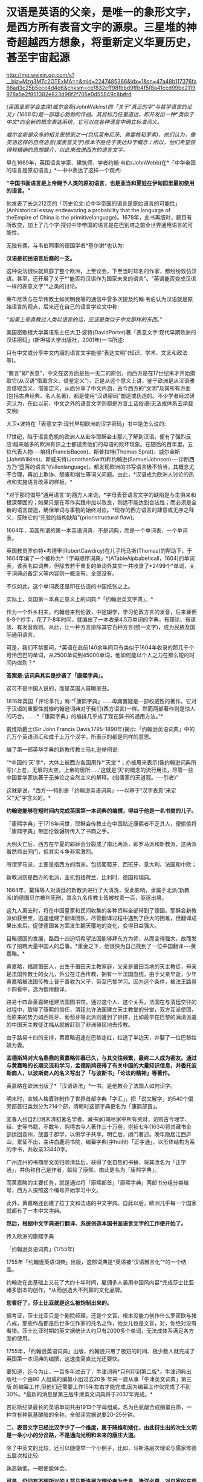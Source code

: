 * 汉语是英语的父亲，是唯一的象形文字，是西方所有表音文字的源泉。三星堆的神奇超越西方想象，将重新定义华夏历史，甚至宇宙起源

http://mp.weixin.qq.com/s?__biz=Mzg3MTc2OTExMA==&mid=2247485366&idx=1&sn=47a48b117376fa66ad3c25b5ece4d4d6&chksm=cef832cff98fbbd9ffb4f5f8a41ccd99be2119978a5e2f851382e823d98f2f705e0d55849c8b#rd

/(英国皇家学会主席)威尔金斯(JohnWilkins)的「关于“真正的字”与哲学语言的论文」(1668年)是一部雄心勃勃的作品。其目标乃任重道远，即开发出一种*类似于中文*的全新的概念表达系统，它可以在各种语言中确立标准词义。/

/威尔金斯是众多的相关思想家之一(包括莱布尼茨、弗雷格和罗素)，他们认为，像英语这样的自然语言(或表音文字)原本不胜任于表达科学概念；所以，他们希望获得较精确的思想媒介，以此来改进西方的语言文字。/

[[./img/68-0.jpeg]]

早在1669年，英国语言学家、建筑师、学者约翰·韦伯(JohnWebb)在*「中华帝国的语言是原初语言」*一书中表达了这样一个观点:

*"中国书面语言是上帝赐予人类的原初语言，也是亚当和夏娃在伊甸园里最初使用的语言。"*

他发表了长达212页的「历史论文:论中华帝国的语言是原始语言的可能性」(Anhistorical essay endeavoring a probability that the language of theEmpire of China is the primitivelanguage)。1678年，此书再版时，题目有所改变，加上了几个字:探讨中华帝国的语言是在巴别塔之前全世界通用语言的可能性。

无独有偶，与韦伯同事的德国学者*基尔谢*也认为:

*汉语是初民语言后裔的一支。*

这种说法很快就风靡了整个欧洲，上至议会，下至当时知名的作家，都纷纷效仿汉语。甚至，还开展了关于*"能否将汉语作为国家未来的语言"*、*"英语能否变成汉语一样的表意文字"*之类的讨论。

[[./img/68-1.jpeg]]

莱布尼茨与在华传教士如闵明我等的通信中曾多次提及约翰·韦伯认为汉语就是原始语言的观点，后来还在自己的语言学论文中称:

/“如果上帝真教过人类以语言的话，应该是类似于中文那样的东西。”/

[[./img/68-2.jpeg]]

[[./img/68-3.jpeg]]

[[./img/68-4.jpeg]]

美国密歇根大学英语系主任大卫·波特(DavidPorter)著「表意文字:现代早期欧洲的汉语密码」(斯坦福大学出版社，2001年)一书所述:

只有中文或分享中文内涵的语言文字能够“表达文明”(知识、学术、文艺和政法等)。

“雅言”即“表意”，中文在这方面是独一无二的原创，而西方是在17世纪末才开始摄取它(从汉语“借取含义、借鉴定义”)，正是从这个意义上讲，鉴于欧洲是从汉语雅言借取含义、借鉴定义，从而分享了中文内涵，古今西方的“文明”及其所有方面(包括古典经典、名人名著)，都是使用“汉语密码”塑造或伪造的。不少学者经过研究认为，在此以前，中文之外的语言文字则都是方言土话俗语(无法成体系去承载文明)

大卫•波特在「表意文字:现代早期欧洲的汉字密码」书中是怎么说的:

17世纪，陷于语言危机的欧洲人从赴华耶稣会士那儿了解到汉语，便有了强烈反应:越来越多的欧洲有识之士都谴责他们的母语的败坏现象。在随后的百年里，五位代表人物-﻿-﻿-培根(FrancisBacon)、斯普拉特(Thomas Sprat)、威尔金斯(JohnWilkins)、斯威夫特(JonathanSwift)和约翰逊(SamuelJohnson)-﻿-﻿-诊断西方乃“堕落的语言”(fallenlanguage)。都发现欧洲的书写语言极不恰当，其概念尤不合理，再加上欺诈、颓废和增生等词义问题。由此，*汉语成为欧洲人讨论的热点和实施语言改革的样板。*

*对于那时倡导“通用语言”的西方人来说，*字母表音语言文字的缺陷是与生俱来和根深蒂固的；如果只是在写作实践中加以改良，则远不能达到合法性；而必须是全新的语言塑造，确保单词与事物的始终对应。*现存的西方语言的肆意或无序之释义，反映它的“先验的结构缺陷”(prioristructural flaw)。

1604年，英国所谓的第一本英语词典，不是词典，而是一个单词表、一个单词表。

英国教员罗伯特•考德里(RobertCawdrcy)在儿子托马斯(Thomas)的帮助下，于1604年编了一个被称为*「字母顺序词典」*(ATableAlpbabeticall，1604)的单词表，该表名曰词典，但除去若干重复的单词外其实一共收录了*2499个*单词，关于词典必备定义等内容则一概没有、全部没有。

不仅如此，这个单词表还是印在仿造的中国纸张之上。

实际上，英国第一本真正意义上的词典:*「约翰逊英文字典」。*

作为一个外乡村夫，约翰逊来到伦敦，中途辍学，学习伦敦方言的发音，后来雇佣8-9个抄手，花了7-8年时间，就编出了一本收录4.5万单词的字典，有理论、有语法、有发音规则。从此，让一种方言排除其它百种方言(统一文字)，成为民族及国际通用语言。

可是，我们不禁要问，*英语在此前140余年间只有类似于1604年收录的那几千个可怜巴巴的单词，从2500单词到45000单词，他如何能以个人之力在那么短的时间内做到？*

*答案是:该词典其实是抄袭了「康熙字典」。*

这可不是中国人说的，而是英国人自曝家丑。

1816年英国「评论季刊」称:“「康熙字典」......毋庸置疑是一部权威性的著作。它对于汉语的重要性就像约翰逊词典对于我们(西方语言)一样。然而两部著作则是惊人的巧合。......*「康熙字典」的编排几乎成了现在辞书的通用方法。”*

戴维斯爵士(Sir John Francis Davis,1795-1890年)揭示:「约翰逊英语词典」中的几万个英语词汇和成千上万个汉字，所表示的都是同样的意思。

编了第一部英华字典的新教传教士马礼逊举例说:

“*中国的‘天'字*，大体上被西方各国用作*‘天堂'*；亦被用来表示(像约翰逊词典所写):‘上苍，无垠的太空，上帝的居所......'这就是‘天'的概念的流行用法，尽管一些中国哲学家执著于无神论之自然主义的解释。(指儒家的天道观。-﻿-﻿-引者)”

这就是说，*西方-﻿-﻿-特别是「约翰逊英语词典」-﻿-﻿-以基于“汉字表意”来定义“天”字含义的。*

*约翰逊能够在短时间内完成英国第一本词典的编撰，得益于他是一名书商的儿子。*

「康熙字典」于1716年问世，耶稣会传教士在中国贴近康熙者不乏其人，便偷偷将「康熙字典」带回伦敦辗转传入了书商之手。

大明灭亡后，西方在华夏的耶稣会分裂成了南北两派，即罗马派和新教派，这两派虽然师出同门，但其实斗争非常激烈。

所谓罗马派，主要是指西方的南派，包括葡萄牙、西班牙、意大利、法国和中欧；

新教派则是西方的北派，主机包括荷兰、比利时、德国和瑞典。

1664年，鳌拜等人对清廷的新教派进行了大清洗，受此影响，隶属于北派(新教派)的德国贝尔被判死刑，其余九名传教士皆被杖责一百，驱逐出境。

这九人离去时，将在中国皇家和民间收集的各种资料全部带到了德国。耶稣会新教派如获至宝，迅速组建了翻译团队，尽管翻译过程中遇到了巨大的困难，但翻译成果出来后，促使德国各方面发生翻天覆地的变化，变得日益强大。

目睹德国的发展，路西十四迫切希望法国能够拜东方为师，从而变得强大，故而发布了招聘大量中国人的启事。*重金之下，他很快为自己找到了一位中国翻译-﻿-﻿-黄嘉略。*

[[./img/68-5.jpeg]]

黄嘉略，福建莆田人，出生于莆田天主教家庭，父亲是莆田当地的天主教徒，母亲是法国传教士的女儿，外公在江西传教，拥有一半法国血统。由于父亲早逝，少年黄嘉略被法国传教士普于善收为义子，带至巴黎学习。因为这个条件，被法王路易十四看中，选为御用翻译。

路易十四命黄嘉略组建法国图书馆。通过这个人、这个关系，法国在与清廷交往的过程中，取得了康熙的信任，清廷允许法国建立天主教堂的分堂，双方互派使团，而原来的势力如西班牙、葡萄牙等北派则遭到了排挤，比如最早在巴黎的满清派遣的中国天主教徒沈福从就被赶到了非洲殖民地去传教。

由于路易十四的支持，黄嘉略迅速在巴黎走红，红透了半边天，并娶了一位巴黎姑娘为妻。

*孟德斯鸠对大名鼎鼎的黄嘉略仰慕已久，与其交往频繁，最终二人成为密友。通过与黄嘉略的长期交流和学习，孟德斯鸠获得了有关中国的大量知识信息，并委托波斯商人，以波斯商人的名义写出了「与波斯书」「论法的精神」等著作。*

黄嘉略在欧洲出版了*「汉语语法」*一书，是他教会了法国人如何识字。

[[./img/68-6.jpeg]]

明末时，宣城人梅膺祚制作了世界首部字典「字汇」，把「说文解字」的540个偏旁部首归类划分为214个部，清朝时这部字典更名为「康熙部首」。

[[./img/68-7.jpeg]]

宜春人张自烈(明末清初著名学者、藏书家)竭尽家中所有资财，访购古今理学、经、史等书籍，不数年，购得古今人著作三十万卷，崇祯七年(1634)将其藏书全部运回袁州，放置于郡学，以供学子共享。明亡后，闭门著述。晚年隐居江西庐山，累征不出，主讲白鹿洞书院，编纂字典(字hui辩)「正字通」，以形体结构为系的字书，共收录33440字。

[[./img/68-8.jpeg]]

广州连州的书商廖文英归顺清廷后，获得了张自烈的书稿，将其改名为「正字通」，并伪称自己是作者，献给了康熙，由此更名为「康熙字典」。

而黄嘉略的主要任务，就是通过将「康熙部首」「康熙字典」两部书分组分类编号，西方人按照这个编号开始学习中文。

[[./img/68-9.jpeg]]

此外，黄嘉略还创建了拉丁文和法语的中文字典。自此以后，欧洲几乎每一个国家就都有了一本中文字典。

*然后，根据中文字典进行翻译、系统创造本国书面语言文字的工作便开始了。*

传入欧洲的康熙字典

[[./img/68-10.jpeg]]

「约翰逊英语词典」(1755年)

[[./img/68-11.jpeg]]

1755年「约翰逊英语词典」出版，这部词典是*英语被“汉语雅言化”*的一个结晶。

约翰逊在此基础上又花了大约十年时间，雇佣多人袭用中国风内容*完成莎士比亚诸多剧本的创作，*从而创造大不列颠的文化品牌。

*您看好了，莎士比亚就是这么被炮制出来的。*

据考证，莎士比亚只是个剧院经理，还是个文盲，根本没能力创作什么罗密欧与猪八戒，那些作品都是后世多位作家的托名之作，他女儿也是文盲，对，你绝对没有看错。莎士比亚时期的英文据统计大约只有2000多个单词，无法成体系满足各方面的使用。

[[./img/68-12.jpeg]]

1755年，「约翰逊英语词典」出版，约翰逊只用了极短的时间、极少数人就完成了英国第一本词典的编撰，这速度简直比光还要快。

要知道，迄今为止，一百多年过去了，牛津词典*只刊印到第二版*。牛津词典出版社一个由80 人组成的编纂小组过去20多 年来一直从事「牛津英文词典」第三版 的编纂工作,但他们还需要工作15年左右才能完成,因为编纂工作仅完成了不到30%。*最新的消息是第三版牛津英文词典将于2037年完成。*

吉尼斯纪录最长的英语单词共由1913个字母组成，名为色氨酸合成酶蛋白质，一种含有种氨基酸酶的全称，全部读完据说要20-25分钟。

[[./img/68-13.jpeg]]

[[./img/68-14.jpeg]]

*二、表音文字已经比汉字少了一个维度，属于降维和矮化，由此衍生出的次生文明是一条小小的分岔路，不是通向光明和未来的康庄大道。*

除了中英文的比较，还可以随便举一个小例子，比如，马斯洛层次理论与儒家修德五层次相比较:

[[./img/68-15.jpeg]]

[[./img/68-16.jpeg]]

孰高孰低，一眼便能体会。

*可是，仍旧有不明所以的人将马斯洛层次理论奉为圭臬，逢洋必尊，对自家的东西反倒是不屑一顾。*

注意，要长远发展、突破人类历史周期律，必须继承道统，回到华夏本源的天道思维上来。

*这才是希望。*

华夏是天道民族，是建立在“仰观天文、俯察地理”上的文明，人文社会体系是模拟宇宙天道运行规律而建立的。唯有真正向天道规律靠拢，才能向恒道那样长盛不衰，既寿永昌。

今人与上古相比，貌似物质生活极大丰富，但从精神世界而言，无疑是退化和堕落了。

不是进步，*是退化。*

精神与物质就像一根木棍的两头，一头是精神，一头是物质，物质占有的比重越大，则留给精神的空间越少；精神世界越丰富，则物质相对而言，并不那么重要，所占比重自然也不高。

所以，三星堆的研究特别重要。三星堆反映出上古先民不仅精神世界极为丰富，而且还应结合天文来理解。

/考古只看历史和人文是不够的，要懂天文和历法。否则，即便是诗经中所言的“七月流火、八月未央”都会误解。/

目前根据考古的阶段性成果，结合史料，已经可以大致理出一个脉络，三皇五帝的形象正变得越来越清晰。

*出土的文物又再一次印证了那本神奇的天书「山海经」。*

原来，里面记述的很多东西居然是*真的*！

[[./img/68-17.jpeg]]

1986年，三星堆遗址进行了首次大规模发掘工作。当时挖了两个坑，即1号坑和2号坑。这两个坑里出土了大量的珍贵文物，比如金杖、青铜立人像、青铜神树、青铜纵目面具、黄金面罩、青铜太阳轮等等，加起来共出土1700多件青铜器、玉器、漆器、陶器，80根象牙，4600多个贝壳、铜贝等等。

[[./img/68-18.jpeg]]

当时，考古队员都以为只有1号坑和2号坑，根本没有料到附近竟然还有6个坑。在修建玻璃平台时，正好把1号坑和2号坑连同那6个坑一起都给罩上了，只有3号坑的一个角漏在了其中一个玻璃平台外边。

[[./img/68-19.jpeg]]

有人在挖探沟时发现下面还有很多东西，但鉴于当时条件并不成熟就暂时搁置了，直至2019年才重启挖掘工作，由此，发掘了3-8号坑，6个坑又出土了500多件文物。

2021年，三星堆的考古工作，又有了新的重大发现。

[[./img/68-20.jpeg]]

「穆天子传」记载了周穆王西游，其中提到:”吉日辛酉，天子升于昆仑之丘，以观黄帝之宫“。

黄帝一族起于西北之地，经常与昆仑一起在典籍中出现。

黄帝是华夏部落领袖之尊称，黄帝一脉有多个氏(支脉)，轩辕氏、黄帝有熊氏、黄帝缙云氏等。

*「竹书纪年」记载:*

/“黄帝轩辕氏，母曰附宝，生帝于寿丘。”/

寿丘，据考证即山东曲阜城东4公里的旧县村东之寿丘。

根据「史记·五帝本纪」和「周易·坤卦」:

/炎帝势衰，蚩尤作乱，西南得朋，东北丧朋，炎黄结盟。/

恰好，蜀山氏也备受蚩尤族侵扰，所以山东这支轩辕黄帝部落便入蜀，与蜀山氏结成了联盟，共同御敌。

轩辕黄帝娶西陵氏之女嫘祖(又名雷祖、累组)为元妃，嫘祖生玄嚣、昌意二子。

「山海经·海内经」云:

/“黄帝妻雷祖，生昌意；昌意降处若水”。/

[[./img/68-21.jpeg]]

「史记索隐」司马贞按:

/“黄帝立四妃，象后妃四星。皇甫谧云:元妃西陵氏女，曰累祖，生昌意。”/

「史记·五帝本纪」云:

/“黄帝居轩辕之丘，而娶于西陵之女，是为嫘祖。嫘祖为黄帝正妃，生二子，其后皆有天下:其一曰玄嚣，是为青阳(即少昊，号青阳氏、金天氏)，青阳降居江水；其二曰昌意，降居若水”。「史记·五帝本纪·正义」云:“西陵，国名也”。/

「通鉴外纪」曰:

/“西陵氏之女，为黄帝元妃，始教民养蚕，治丝茧以供衣服，后世祀为先蚕”。/

「通志·氏族」释:

/“西陵氏:古侯国也。黄帝娶西陵氏女为妃，名累祖”。/

北宋人丁度「集韵·平脂」又云:

/“黄帝娶西陵氏女，是为嫘祖。嫘祖好远游，死于道，后人祀以为行神”。/

「路通·疏仡纪」云:

/“黄帝命西陵氏劝稼蚕”。/

*所以，昌意是轩辕黄帝与嫘祖之子。这一点确凿无疑。*

蜀山氏生活在岷江一带，曾受蚩尤一族的袭扰和攻击。他们打不过蚩尤，遂派蜀山氏女昌仆到黄帝部落求援，希望能联合在一起打败蚩尤族。黄帝于是派儿子昌意随昌仆一起回岷山，协助蜀山氏对抗蚩尤族。

蚩尤青铜像

[[./img/68-22.jpeg]]

后来，昌意娶蜀山氏女昌仆为妻，生了高阳氏，即颛顼帝。「世本」也说蜀人一直自称为黄帝子孙，但未得姓。

故太史公「史记」云:昌意娶蜀山氏女，曰昌仆，生高阳。

据「山海经·海内经」记载:

“流沙之东，黑水之西，有朝云之国、司彘之国。黄帝妻雷祖，生昌意，昌意降处若水，生韩流。韩流擢首、谨耳、人面、豕喙、麟身、渠股、豚止，取淖子曰阿女，生帝颛顼。

蜀山氏所生活之岷山，就是三星堆文明中鱼凫氏生活的地方。

「山海经」记载:风道北来......是为鱼妇。

据考证，鱼妇即鱼凫。鱼凫族留下的地名甚多，比如彭山县东北二里有鱼凫津，永宁县有鱼凫关，奉节汉代则称为鱼复县，最后到了成都平原，因为「路史」有“鱼凫治导江”的说法，而导江则位于如今成都的都江堰市境内。

[[./img/68-23.jpeg]]

「大戴礼记」中，称黄帝之子青阳降居泜水(史记为江水)，昌意降居若水，即分别在岷江和雅砻江流域落脚。进军岷江的青阳一族，后来在蜀地失去踪迹，而昌意一族则和当地蜀山氏通婚，颛顼便是这一支的后裔。

颛顼成年之后，与水神共工争夺天下共主之位，并在不周山将共工击败，成为五帝之一。

*由此可见，颛顼氏族的活动区域恰好在川西。*

*所以，黄帝之后，儿子昌意、孙子颛顼，都与三星堆文明有着密切的关联。*

再看「山海经·大荒西经」，其中提到氐(dī)人国和建木西。

“氐人国在建木西。其为人:人面而鱼身，无足。”

氐人国的形态像极了鱼妇。

[[./img/68-24.jpeg]]

再看“西南黑水之间，有都广之野，后稷葬焉。”这个都广之野被描绘成“膏菽膏稻”、“百谷自生”、“百兽相群”，蒙文通教授认为这就是沃野千里的川西平原。

因此，颛顼鱼妇居住之所，必在川西，他们生活的地方就是氐人国。

有趣的是，「山海经·海内经」中记载，在西南方，都广之野，有一棵(通天)神树，叫建木。

*建木，百仞无枝，有九欘，下有九枸，其实如麻，其叶如芒，大暤爰过，黄帝所为。*

据说，这里是天地的中心，是被上天优待的一个地方，一年四季都能播种百谷，这里长出来的米、栗、豆、麦都像膏脂，又白又滑。这里是人间天堂，传说这里还栖息着凤凰，鸾鸟也安静的栖息在树林中，各种飞禽走兽都栖息在这里，一年四季草木常青。

按照「山海经」叙述的方位、地貌环境特征，*基本确定就是川西(成都)平原。*

*巧的是，在川西平原这西南旷野之上，按照山海经所述，真的出土了三星堆遗址，其中还真一棵神树，名叫建木！*

[[./img/68-25.jpeg]]

三星堆出土的一号青铜神树“通天建木”高达3.96米，树干残高3.84米。有三层枝叶，每层有三根树枝，树枝的花果或上翘，或下垂。三根上翘树枝的花果上都站立着一只鸟，鸟共九只(即太阳神鸟)。神树的下部悬着一条龙，龙的头朝下，尾在上，夭矫多姿，出土时顶部已断裂尚未复原的顶部。

[[./img/68-26.jpeg]]

*与「山海经」里面描述的建木几乎一模一样。*

青铜神树在「山海经」等书中记载是“龙凤呈祥”的造型，九只凤鸟(太阳鸟)象征炎帝部落，最下面的底座“马头龙”代表黄帝部落，龙凤呈祥，寓意可能为炎黄结盟。

[[./img/68-27.jpeg]]

*建木乃黄帝所造。*

从三星堆青铜大立人的衣冠、装束、手势、配饰、底座造型及花纹来看，很可能为黄帝一脉。

[[./img/68-28.jpeg]]

青铜大立人头戴云纹头冠，根据后世典籍描述，与黄帝(首领)装束，或其孙高阳氏“颛顼帝”，或其曾孙颛顼的侄子高辛氏帝喾火正祝融的装束，都有非常吻合的相貌和造型特征。

[[./img/68-29.jpeg]]

[[./img/68-30.jpeg]]

*还有人发现青铜立人像有连山易、四方七宿等(天文)符号，猜测是“三坟五典”的青铜器载体。*

三坟:伏羲、神农、黄帝之书；

五典:少昊、颛顼、高辛、唐虞之书。

拙作*「昆羽继圣」*四部曲之二*“奇境历劫”*中对上古神话和三皇五帝也作了一次梳理，并融入到了精彩的打斗和故事中。

[[./img/68-31.jpeg]]

[[./img/68-32.jpeg]]

*三星堆出土文物意义重大，首先它直接证明了有关古蜀国的记载是真的，将重新定义华夏历史。*

*其次，从青铜神树的天文研究出发，将会令人类重新认识宇宙的起源。*

在上古华夏，宇宙还有另外一个名称“渺茫”。

宇宙星球之间，如同人体器官的经脉，有气道相连。青铜神树描述从地心穿越(氢)气道到达各星球的宇宙航道，神树中间的树干表示*“中天”*，树枝和树干则表示通道，上面的一个个“圆”代表着各颗行星。

[[./img/68-33.jpeg]]

[[./img/68-34.jpeg]]

青铜神树的树干末端，立有神鸟，其实是地球上的戴胜鸟，对应谷雨节气。

[[./img/68-35.jpeg]]

据说，上古华夏之人，于谷雨时节，搭乘天梯(建木天梯文化)，游历五星七曜。那为什么宇宙群星会沿着固定轨道日复一日循环演进，永不掉落？三星堆天文官制作了五星聚铜盘(它真的不是汽车方向盘啊)，来描述群星之间有群星相互连接而永不坠落的情形。

[[./img/68-36.jpeg]]

用青铜器来描述古人认识的宇宙模型，意味着夏商时代是上一轮华夏文明的巅峰。

至今出土的三星堆文物，并非纯粹的祭祀用品，实际上是文字与天文设施。

[[./img/68-37.jpeg]]

参(看看青铜神树上那几只戴胜鸟)

[[./img/68-38.jpeg]]

[[./img/68-39.jpeg]]

青铜狗

[[./img/68-40.jpeg]]

[[./img/68-41.jpeg]]

*不仅如此，它还解决了另一个困惑世人多年的问题。*

传说中，五千年前的黄帝元妃嫘祖，发明了养蚕缫丝技术，让人们得以换下灰暗的棉麻，穿上流光溢彩的丝绸，功勋卓著的嫘祖，也因此被大家尊为“蚕神”，“嫘祖始蚕”的故事也是代代相传。

可是，根据西汉时期扬雄所著的「蜀王本纪」中，书中提到:

“蜀之先，名蚕丛，教民蚕桑。”

“蜀之先王名蚕丛，后代曰柏灌，又次者曰鱼凫。”

[[./img/68-42.jpeg]]

东晋时常璩所著「华阳国志」:

“蜀之先名蚕丛,教民蚕桑,是时人民椎髻庞言,不晓文字。”

*恰好，三星堆文明没有文字，没有文字，没有文字。*

「蜀王本纪」云:

“有蜀侯蚕丛(蚕丛及鱼凫那个蚕丛)，其目纵，始称王。”

三星堆出土的青铜纵目面具，与蚕丛的纵目也不谋而合，巧不巧？

[[./img/68-43.jpeg]]

据典籍记载，蚕丛氏为蜀侯时，长期生活、居住在今天的眉山青神、洪雅一带，经常头上缠着黑帕子，穿着青衣，教民栽桑养蚕。直到蚕丛到了年老之时，他仍时常外出巡视，视察蜀中各地子民农桑生产情况。后来，他到若水上游巡视时，登上蜀山(瓦屋山)后，不幸身染风寒而病逝。老百姓感念蚕丛的恩德，不仅修建宏大的青衣川主庙和圣德堂，还尊奉他为“青衣神”。

[[./img/68-44.jpeg]]

在夏桀十四年，夏桀派大将军扁攻打蚕丛和有缗氏，于是蚕丛跟有缗氏说施以美人计，让夏桀没有打仗的心情，果然夏桀被美女所迷，宣布班师回朝。

西周时期，蚕丛氏被其他部落打败后，蚕丛的子孙后代，则各别逃到姚(今云南姚安)和雟(今四川西昌)。

这蚕丛“教民桑蚕”的故事，在古蜀国可谓家喻户晓。

那么，问题来了？

*养蚕缫丝技术的开创者，究竟是谁？是蚕丛还是嫘祖？*

有人说关于“嫘祖始蚕”的记载，最早出现在「隋书礼仪志」中，书中表示北周称嫘祖为“先蚕”，也就是始蚕之神的意思！在此之后，宋朝「路史」和「通鉴外纪」才开始记载嫘祖和蚕的故事:

“伏羲化蚕，西陵氏始养蚕。”

而「淮南蚕经」中也记载到:

“西陵氏劝蚕稼，亲蚕始此。”

所以，有人称嫘祖在后，蚕丛在先，还言之凿凿说嫘祖只是个神话传说。

然而，在三星堆后来发掘的6个坑中，出人意料地找到了丝绸的证据。

[[./img/68-45.jpeg]]

*显然，蚕丛养蚕并传了下来。丝绸也是。*

再仔细一研究，赫然发现，*蚕丛居然是黄帝的儿子昌意与蜀山氏的后代。*

黄帝娶西陵氏嫘祖为妻，生二儿子昌意。昌意被分封到若水，娶蜀山氏为妻，生高阳，即后来的颛顼。颛顼“封其支庶于蜀”，而后才有蚕丛，正如「史记·五帝本纪」有云:“蜀之为国，肇于人皇，至皇帝，为其子昌意娶蜀山氏之女。”

作为家中庶出，蚕丛一脉被分配至蜀地世代作侯伯。

所以，蚕丛若是昌意之后，那他要么是颛顼的兄弟，要么是颛顼的儿子。但不论哪种结果，他都是轩辕黄帝与嫘祖的后裔。

*因此，蚕丛养蚕缫丝的技术传承自嫘祖顺理成章了。*

传说中，蚕丛“衣青衣，劝农桑，创石棺”，眼睛跟螃蟹一样是向前突起，头发在脑后梳成“椎髻”，衣服样式向左交叉，最早居住在岷山石室(今四川茂县北叠溪)中。后来，为了养蚕事业，蚕丛率领部族从岷山到成都居住。在川西平原立国治蜀后，于瞿上城(今成都双流区城南牧马山)建立第一个都城，成为蜀国第一任国王。

[[./img/68-46.jpeg]]

而根据「山海经·大荒西经」记载:“风道北来(借指此前轩辕黄帝之子昌意自北而来)，天乃大水泉，蛇乃化为鱼，是为鱼妇(凫)，颛顼即复苏。”

瞧瞧这鱼，厚度仅有0.2毫米的金箔片，包在木杖上，成为一根黄金权杖

[[./img/68-47.jpeg]]

[[./img/68-48.jpeg]]

[[./img/68-49.jpeg]]

“蛇乃化为鱼”中的“蛇”、“鱼”很有可能指这两个部落支脉的图腾(或象征)，两支部族联姻，融合产生了“鱼妇(凫)”一族，就像当初昌意与蜀山氏昌仆结合生下颛顼一样，当年的颛顼族再次复苏了。象征着一种传承。

[[./img/68-50.jpeg]]

从这个角度而言，古蜀国的两位开国帝王之鱼凫，被看作是转世重生的颛顼，显然说明鱼凫及其先祖蚕丛都极有可能是颛顼之后。

古蜀国距今大概5000年，「蜀王本纪」中提到蚕丛、柏灌和鱼凫三代各数百岁，平均下来每个朝代传了约500年之久。根据考古学家的考证，古蜀国起源于夏商之际，灭于战国晚期，前后相继达一千六百年之久，共经历了蚕丛、柏灌、鱼凫、杜宇、开明等数代王朝。

而三星堆新发现6座祭祀坑已全部完成碳十四测年大多数坑的年代为商代晚期，距今约3200年至3000年。

*是不是差不多正好对得上？*

夏朝开国之君是大禹的儿子(夏)启，大禹的父亲是鲧(gǔn)，鲧(gǔn)的父亲是颛顼，颛顼的父亲是昌意，而昌意的爹是轩辕黄帝。

*综上所述，夏朝与三星堆文明鱼凫王还真的就是颛顼之后。*

*三星堆文明和夏文明，就是同一根脉分出的两个支脉。*

“蚕丛及鱼凫，开国何茫然，尔来四万八千岁，不与秦塞通人烟。”

自颛顼之后，两者继续向前发展，遂逐渐显现出不同。

不过，总体而言，梳理二里头、三星堆出土的文物，仍旧有许多同款。相同的文物主要有三种:牙璋、陶盉和镶嵌绿松石铜牌饰。

这一点在考古上也得到了很好的印证。

夏文化中有一种重要的礼器“陶盉(hé)”。

「礼记」中记载:“夏后氏以鸡彝”。

鸡彝是形态仿自于鸡的一种陶盉(hé)。二里头的陶盉(hé)往往捏出一个眼睛，模仿鸡。

三星堆也有出土陶盉(hé)，也同样捏出眼睛。

[[./img/68-51.jpeg]]

两者在细节上也高度一致。而二里头遗址中的陶盉(hé)在形态上早于三星堆。所以，夏文化与三星堆文明之间有某种联系。

[[./img/68-52.jpeg]]

[[./img/68-53.jpeg]]

[[./img/68-54.jpeg]]

[[./img/68-55.jpeg]]

[[./img/68-56.jpeg]]

除此之外，最令人惊喜的是，三星堆出土文物中与二里头一样，同样出现了华夏著名的图腾-﻿-﻿-龙。这一富含独特象征意义的图腾强有力证明了夏文明与古蜀文明同为炎黄后裔，同属龙的传人。

[[./img/68-57.jpeg]]

[[./img/68-58.gif]]

*回头再看西方，你连青铜器时代都没有，还吹什么牛呢？*

还拼命让我们信耶稣，华夏祖先足迹行遍天下时，耶稣还不知道在哪儿呢！就这样，还要求入会的教士不得信天道祖宗，因此清朝时发生了一次大事件:关于礼仪之争的教案。

[[./img/68-59.jpeg]]

当年造过的假，现在也被别人学去了，遭反噬了吧？连圣女都变黑了，唉。

一定是晒黑的，晒黑的。

[[./img/68-60.jpeg]]

*最后，让我们一起来看看华夏的历史脉络与传承吧！*

*一、中国远古氏朝(约400万年前－约300万年前)*

*二、中国上古五皇朝(约300万年前－约3万年前)*

天皇朝(约300万年前－约170万年前)

地皇朝(约170万年前－约70万年前)

人皇朝(约70万年前－约20万年前)

大巢朝(约20万年－约5万年前)

燧明朝(约5万年前－约1万5000年前)

*三、中国中古九帝朝(约3万年前－公元前2128年):*

弇兹朝(约3万年前－公元前7724年)

太昊伏羲朝(公元前7724年－公元前5008年)

神农朝(公元前5008年－公元前4405年)

轩辕朝(公元前4513年－公元前4053年)

少昊朝(公元前4053年－公元前3790年)

颛顼朝(公元前3790年－公元前3380年)

高辛朝(公元前3380年－公元前2799年)

青阳朝(公元前2799年－公元前2357年)

陶唐朝(公元前2357年－公元前2128年)

*四、中国下古十五王朝(公元前2128年－公元1912年)*

虞朝(公元前2128年－公元前2071年)

夏朝(公元前2071年－公元前1600年)

商朝(公元1600年－公元前1046年)

周朝(公元前1046年－公元前403年)

战朝(公元前455年－公元前221年)

秦朝(公元前221年－公元前207年)

汉朝(公元前202年－公元220年)

晋朝(公元266年－公元420年)

双朝(公元420年－公元589年)

隋朝(公元581年－公元618年)

唐朝(公元618年－公元907年)

宋朝(公元960年－公元1279年)

元朝(公元1271年－1368公元年)

明朝(公元1368年－公元1683年)

清朝(公元1636年－公元1912年)

***关注我，关注「昆羽继圣」，关注文史科普与生活资讯，发现一个不一样而有趣的世界***

[[./img/68-61.jpeg]]

